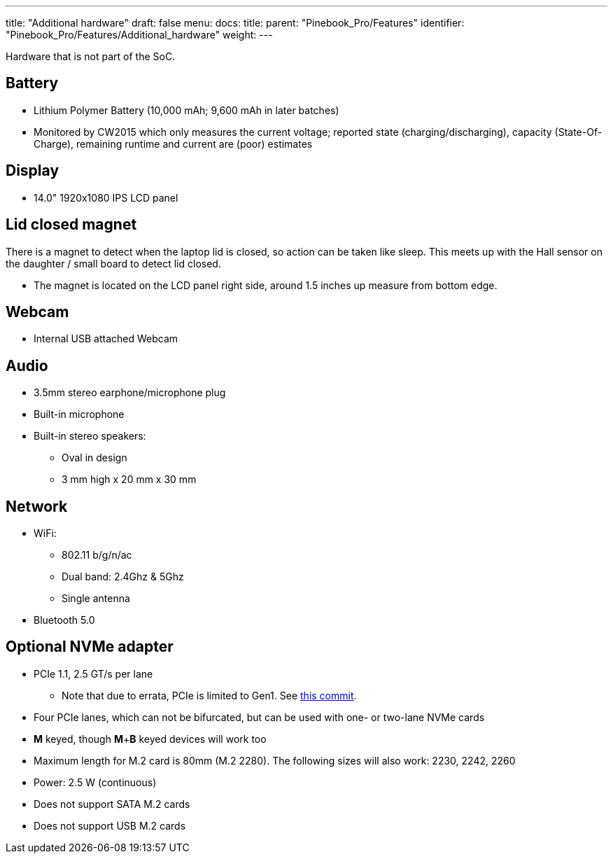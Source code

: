 ---
title: "Additional hardware"
draft: false
menu:
  docs:
    title:
    parent: "Pinebook_Pro/Features"
    identifier: "Pinebook_Pro/Features/Additional_hardware"
    weight: 
---

Hardware that is not part of the SoC.

== Battery

* Lithium Polymer Battery (10,000 mAh; 9,600 mAh in later batches)
* Monitored by CW2015 which only measures the current voltage; reported state (charging/discharging), capacity (State-Of-Charge), remaining runtime and current are (poor) estimates

== Display

* 14.0" 1920x1080 IPS LCD panel

== Lid closed magnet

There is a magnet to detect when the laptop lid is closed, so action can be taken like sleep. This meets up with the Hall sensor on the daughter / small board to detect lid closed.

* The magnet is located on the LCD panel right side, around 1.5 inches up measure from bottom edge.

== Webcam

* Internal USB attached Webcam

== Audio

* 3.5mm stereo earphone/microphone plug
* Built-in microphone
* Built-in stereo speakers:
** Oval in design
** 3 mm high x 20 mm x 30 mm

== Network

* WiFi:
** 802.11 b/g/n/ac
** Dual band: 2.4Ghz & 5Ghz
** Single antenna
* Bluetooth 5.0

== Optional NVMe adapter

* PCIe 1.1, 2.5 GT/s per lane
** Note that due to errata, PCIe is limited to Gen1. See https://git.kernel.org/pub/scm/linux/kernel/git/torvalds/linux.git/commit/arch/arm64/boot/dts/rockchip/rk3399.dtsi?id=712fa1777207c2f2703a6eb618a9699099cbe37b[this commit].
* Four PCIe lanes, which can not be bifurcated, but can be used with one- or two-lane NVMe cards
* *M* keyed, though *M*+*B* keyed devices will work too
* Maximum length for M.2 card is 80mm (M.2 2280). The following sizes will also work: 2230, 2242, 2260
* Power: 2.5 W (continuous)
* Does not support SATA M.2 cards
* Does not support USB M.2 cards

